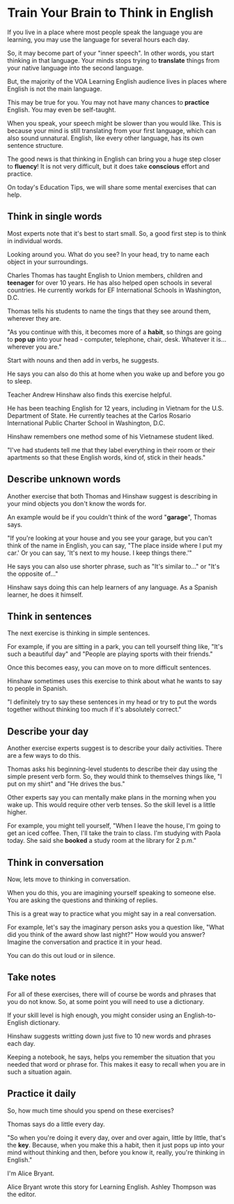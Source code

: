 * Train Your Brain to Think in English
If you live in a place where most people speak the language you are learning,
	you may use the language for several hours each day.

So, it may become part of your "inner speech".
In other words, you start thinking in that language.
Your minds stops trying to *translate* things from your native language into the second language.

But, the majority of the VOA Learning English audience lives in places
	where English is not the main language.

This may be true for you.
You may not have many chances to *practice* English.
You may even be self-taught.

When you speak, your speech might be slower than you would like.
This is because your mind is still translating from your first language,
	which can also sound unnatural.
English, like every other language, has its own sentence structure.

The good news is that thinking in English can bring you a huge step closer to *fluency*!
It is not very difficult, but it does take *conscious* effort and practice.

On today's Education Tips, we will share some mental exercises that can help.

	
** Think in single words
Most experts note that it's best to start small.
So, a good first step is to think in individual words.

Looking around you.
What do you see?
In your head, try to name each object in your surroundings.

Charles Thomas has taught English to Union members, children and *teenager* for over 10 years.
He has also helped open schools in several countries.
He currently workds for EF International Schools in Washington, D.C.

Thomas tells his students to name the tings that they see around them, wherever they are.

"As you continue with this, it becomes more of a *habit*,
	so things are going to *pop up* into your head - computer, telephone, chair, desk.
Whatever it is...wherever you are."

Start with nouns and then add in verbs, he suggests.

He says you can also do this at home when you wake up and before you go to sleep.

Teacher Andrew Hinshaw also finds this exercise helpful.

He has been teaching English for 12 years, including in Vietnam for the U.S. Department of State.
He currently teaches at the Carlos Rosario International Public Charter School in Washington, D.C.

Hinshaw remembers one method some of his Vietnamese student liked.

"I've had students tell me that they label everything in their room or their apartments
	so that these English words, kind of, stick in their heads."

** Describe unknown words
Another exercise that both Thomas and Hinshaw suggest is
	describing in your mind objects	you don't know the words for.

An example would be if you couldn't think of the word "*garage*", Thomas says.

"If you're looking at your house and you see your garage,
	but you can't think of the name in English, you can say,
	"The place inside where I put my car.'
	Or you can say, 'It's next to my house. I keep things there.'"

He says you can also use shorter phrase,
	such as "It's similar to..." or "It's the opposite of..."

Hinshaw says doing this can help learners of any language.
As a Spanish learner, he does it himself.

** Think in sentences
The next exercise is thinking in simple sentences.

For example, if you are sitting in a park, you can tell yourself thing like,
	"It's such a beautiful day" and "People are playing sports with their friends."
	
Once this becomes easy, you can move on to more difficult sentences.

Hinshaw sometimes uses this exercise to think about what he wants to say to people in Spanish.

"I definitely try to say these sentences in my head or try to put the words together
	without thinking too much if it's absolutely correct."

** Describe your day
Another exercise experts suggest is to describe your daily activities.
There are a few ways to do this.

Thomas asks his beginning-level students to describe their day using the simple present verb form.
So, they would think to themselves things like, "I put on my shirt" and "He drives the bus."

Other experts say you can mentally make plans in the morning when you wake up.
This would require other verb tenses.
So the skill level is a little higher.

For example, you might tell yourself,
	"When I leave the house, I'm going to get an iced coffee.
	Then, I'll take the train to class.
	I'm studying with Paola today.
	She said she *booked* a study room at the library for 2 p.m."

** Think in conversation
Now, lets move to thinking in conversation.

When you do this, you are imagining yourself speaking to someone else.
You are asking the questions and thinking of replies.

This is a great way to practice what you might say in a real conversation.

For example, let's say the imaginary person asks you a question like,
	"What did you think of the award show last night?"
How would you answer?
Imagine the conversation and practice it in your head.

You can do this out loud or in silence.

** Take notes
For all of these exercises, there will of course be words and phrases that you do not know.
So, at some point you will need to use a dictionary.

If your skill level is high enough, you might consider using an English-to-English dictionary.

Hinshaw suggests writting down just five to 10 new words and phrases each day.

Keeping a notebook, he says, helps you remember the situation
	that you needed that word or phrase for.
This makes it easy to recall when you are in such a situation again.

** Practice it daily
So, how much time should you spend on these exercises?

Thomas says do a little every day.

"So when you're doing it every day, over and over again, little by little, that's the *key*.
Because, when you make this a habit,
	then it just pops up into your mind without thinking and then,
	before you know it, really, you're thinking in English."

I'm Alice Bryant.

Alice Bryant wrote this story for Learning English.
Ashley Thompson was the editor.
